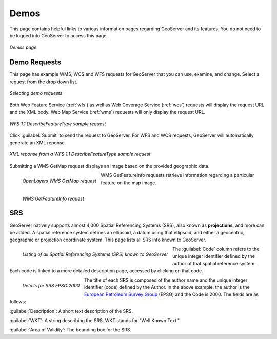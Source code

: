 .. _webadmin_demos:

Demos
=====

This page contains helpful links to various information pages regarding GeoServer and its features.  You do not need to be logged into GeoServer to access this page.

.. figure:: ../images/demos_view.png
   :align: center
   
   *Demos page*

Demo Requests
-------------

This page has example WMS, WCS and WFS requests for GeoServer that you can use, examine, and change.  Select a request from the drop down list.  

.. figure:: ../images/demos_requests.png
   :align: center

   *Selecting demo requests*

Both Web Feature Service (:ref:`wfs`) as well as Web Coverage Service (:ref:`wcs`) requests will display the request URL and the XML body. Web Map Service (:ref:`wms`) requests will only display the request URL.  


.. figure:: ../images/demos_requests_WFS.png
   :align: center
   
   *WFS 1.1 DescribeFeatureType sample request*

Click :guilabel:`Submit` to send the request to GeoServer.   For WFS and WCS requests, GeoServer will automatically generate an XML reponse.

.. figure:: ../images/demos_requests_schema.png
   :align: center
   
   *XML reponse from a WFS 1.1 DescribeFeatureType sample request*
   
Submitting a WMS GetMap request displays an image based on the provided geographic data.  

.. figure:: ../images/demos_requests_WMS_map.png
   :align: left
   
   *OpenLayers WMS GetMap request*
   
WMS GetFeatureInfo requests retrieve information regarding a particular feature on the map image.

.. figure:: ../images/demos_requests_WMS_feature.png
   :align: left
   
   *WMS GetFeatureInfo request*


SRS
---

GeoServer natively supports almost 4,000 Spatial Referencing Systems (SRS), also known as **projections**, and more can be added. A spatial reference system defines an ellipsoid, a datum using that ellipsoid, and either a geocentric, geographic or projection coordinate system.  This page  lists all SRS info known to GeoServer.

.. figure:: ../images/demos_SRS.png
   :align: left
   
   *Listing of all Spatial Referencing Systems (SRS) known to GeoServer*
   
The :guilabel:`Code` column refers to the unique integer identifier defined by the author of that spatial reference system.  Each code is linked to a more detailed description page, accessed by clicking on that code.

.. figure:: ../images/demos_SRS_page.png
   :align: left
   
   *Details for SRS EPSG:2000*


The title of each SRS is composed of the author name and the unique integer identifier (code) defined by the Author.  In the above example, the author is the `European Petroleum Survey Group <http://www.epsg.org/>`_ (EPSG) and the Code is 2000.  The fields are as follows:

:guilabel:`Description`: A short text description of the SRS.

:guilabel:`WKT`: A string describing the SRS.  WKT stands for "Well Known Text."

:guilabel:`Area of Validity`: The bounding box for the SRS.
